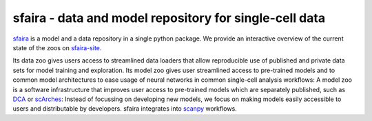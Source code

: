 sfaira - data and model repository for single-cell data
=======================================================

.. image:: https://github.com/theislab/sfaira/blob/master/resources/images/concept.jpeg
   :width: 600px
   :align: center

sfaira_ is a model and a data repository in a single python package. 
We provide an interactive overview of the current state of the zoos on sfaira-site_.

Its data zoo gives users access to streamlined data loaders that allow reproducible use of published and private data sets for model training and exploration.
Its model zoo gives user streamlined access to pre-trained models and to common model architectures to ease usage of neural networks in common single-cell analysis workflows:
A model zoo is a software infrastructure that improves user access to pre-trained models which are separately published, such as DCA_ or scArches_:
Instead of focussing on developing new models, we focus on making models easily accessible to users and distributable by developers.
sfaira integrates into scanpy_ workflows.

.. _scanpy: https://github.com/theislab/scanpy
.. _sfaira: https://sfaira.readthedocs.io
.. _DCA: https://github.com/theislab/dca
.. _scArches: https://github.com/theislab/scarches
.. _sfaira-site: https://theislab.github.io/sfaira-site/index.html
